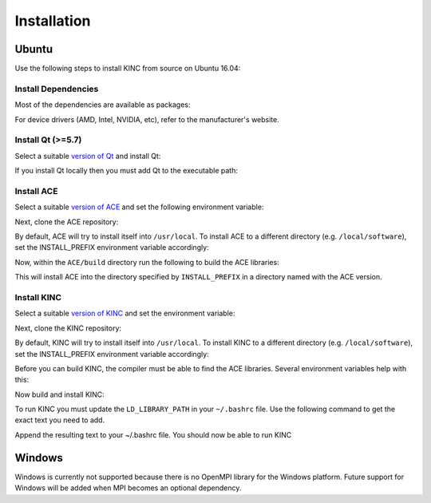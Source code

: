 .. _installation:

Installation
------------

Ubuntu
~~~~~~

Use the following steps to install KINC from source on Ubuntu 16.04:

Install Dependencies
====================

Most of the dependencies are available as packages:

.. code:: bash
   sudo apt install build-essential libgsl-dev libopenblas-dev libopenmpi-dev ocl-icd-opencl-dev liblapacke-dev

For device drivers (AMD, Intel, NVIDIA, etc), refer to the manufacturer's website.

Install Qt (>=5.7)
==================

Select a suitable `version of Qt <http://download.qt.io/official_releases/qt>`__ and install Qt:

.. code:: bash
   wget http://download.qt.io/official_releases/qt/5.7/5.7.1/qt-opensource-linux-x64-5.7.1.run
   sh ./qt-opensource-linux-x64-5.7.1.run

If you install Qt locally then you must add Qt to the executable path:

.. code:: bash
   # append to ~/.bashrc
   export QTDIR="$HOME/Qt/5.7.1/gcc_64"
   export PATH="$QTDIR/bin:$PATH"

Install ACE
===========

Select a suitable `version of ACE <https://github.com/SystemsGenetics/ACE/releases>`__ and set the following environment variable:

.. code:: bash
   export ACE_VERSION=v3.0.2

Next, clone the ACE repository:

.. code:: bash
   git clone https://github.com/SystemsGenetics/ACE.git
   cd ACE/build
   git checkout $ACE_VERSION

By default, ACE will try to install itself into ``/usr/local``. To install ACE to a different directory (e.g. ``/local/software``), set the INSTALL_PREFIX environment variable accordingly:

.. code:: bash
   export INSTALL_PREFIX="/local/software"

Now, within the ``ACE/build`` directory run the following to build the ACE libraries:

.. code:: bash
   qmake ../src/ACE.pro PREFIX=$INSTALL_PREFIX/ACE-$ACE_VERSION
   make qmake_all
   make
   make qmake_all
   make install

This will install ACE into the directory specified by ``INSTALL_PREFIX`` in a directory named with the ACE version.

Install KINC
============

Select a suitable `version of KINC <https://github.com/SystemsGenetics/KINC/releases>`__ and set the environment variable:

.. code:: bash
   export ACE_VERSION=v3.0.2
   export KINC_VERSION=v3.2.2

Next, clone the KINC repository:

.. code:: bash
   git clone https://github.com/SystemsGenetics/KINC.git
   cd KINC/build
   git checkout $KINC_VERSION

By default, KINC will try to install itself into ``/usr/local``. To install KINC to a different directory (e.g. ``/local/software``), set the INSTALL_PREFIX environment variable accordingly:

.. code:: bash
   export INSTALL_PREFIX="/local/software"

Before you can build KINC, the compiler must be able to find the ACE libraries.  Several environment variables help with this:

.. code:: bash
   export PATH="$INSTALL_PREFIX/ACE-$ACE_VERSION/bin:$PATH"
   export LD_LIBRARY_PATH="$INSTALL_PREFIX/ACE-$ACE_VERSION/lib:$LD_LIBRARY_PATH"
   export LIBRARY_PATH="$INSTALL_PREFIX/ACE-$ACE_VERSION/lib:$LIBRARY_PATH"
   export CPATH="$INSTALL_PREFIX/ACE-$ACE_VERSION/include:$CPATH"
   export C_INCLUDE_PATH="$INSTALL_PREFIX/ACE-$ACE_VERSION/include:$C_INCLUDE_PATH"
   export CPLUS_INCLUDE_PATH="$INSTALL_PREFIX/ACE-$ACE_VERSION/include:$CPLUS_INCLUDE_PATH"
   export OBJC_INCLUDE_PATH="$INSTALL_PREFIX/ACE-$ACE_VERSION/include:$OBJC_INCLUDE_PATH"

Now build and install KINC:

.. code:: bash
   qmake ../src/KINC.pro PREFIX=$INSTALL_PREFIX/KINC-$KINC_VERSION
   make qmake_all
   make
   make qmake_all
   make install

To run KINC you must update the ``LD_LIBRARY_PATH`` in your ``~/.bashrc`` file.  Use the following command to get the exact text you need to add.

.. code:: bash
   echo "export LD_LIBRARY_PATH=\"$INSTALL_PREFIX/ACE-$ACE_VERSION/lib:$INSTALL_PREFIX/KINC-$KINC_VERSION/lib:\$LD_LIBRARY_PATH\""
   echo "export PATH=\"$INSTALL_PREFIX/ACE-$ACE_VERSION/bin:$INSTALL_PREFIX/KINC-$KINC_VERSION/bin:\$PATH\""

Append the resulting text to your ~/.bashrc file. You should now be able to run KINC

Windows
~~~~~~~

Windows is currently not supported because there is no OpenMPI library for the Windows platform. Future support for Windows will be added when MPI becomes an optional dependency.
